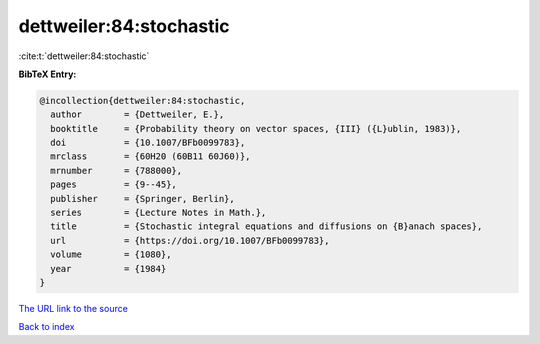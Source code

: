 dettweiler:84:stochastic
========================

:cite:t:`dettweiler:84:stochastic`

**BibTeX Entry:**

.. code-block:: bibtex

   @incollection{dettweiler:84:stochastic,
     author        = {Dettweiler, E.},
     booktitle     = {Probability theory on vector spaces, {III} ({L}ublin, 1983)},
     doi           = {10.1007/BFb0099783},
     mrclass       = {60H20 (60B11 60J60)},
     mrnumber      = {788000},
     pages         = {9--45},
     publisher     = {Springer, Berlin},
     series        = {Lecture Notes in Math.},
     title         = {Stochastic integral equations and diffusions on {B}anach spaces},
     url           = {https://doi.org/10.1007/BFb0099783},
     volume        = {1080},
     year          = {1984}
   }
`The URL link to the source <https://doi.org/10.1007/BFb0099783>`_


`Back to index <../By-Cite-Keys.html>`_
